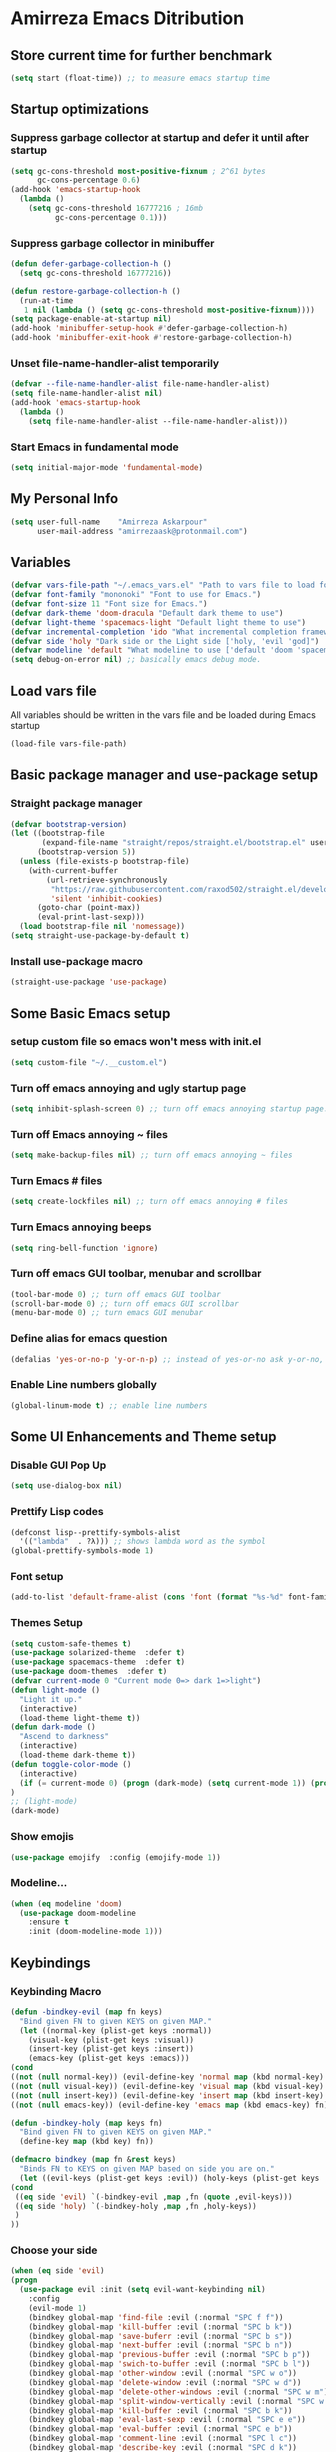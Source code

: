 * Amirreza Emacs Ditribution
** Store current time for further benchmark
#+BEGIN_SRC emacs-lisp
(setq start (float-time)) ;; to measure emacs startup time
#+END_SRC
** Startup optimizations
*** Suppress garbage collector at startup and defer it until after startup
#+BEGIN_SRC emacs-lisp
(setq gc-cons-threshold most-positive-fixnum ; 2^61 bytes
      gc-cons-percentage 0.6)
(add-hook 'emacs-startup-hook
  (lambda ()
    (setq gc-cons-threshold 16777216 ; 16mb
          gc-cons-percentage 0.1)))

#+END_SRC
*** Suppress garbage collector in minibuffer
#+BEGIN_SRC emacs-lisp
(defun defer-garbage-collection-h ()
  (setq gc-cons-threshold 16777216))

(defun restore-garbage-collection-h ()
  (run-at-time
   1 nil (lambda () (setq gc-cons-threshold most-positive-fixnum))))
(setq package-enable-at-startup nil)
(add-hook 'minibuffer-setup-hook #'defer-garbage-collection-h)
(add-hook 'minibuffer-exit-hook #'restore-garbage-collection-h)

#+END_SRC
*** Unset file-name-handler-alist temporarily
#+BEGIN_SRC emacs-lisp
(defvar --file-name-handler-alist file-name-handler-alist)
(setq file-name-handler-alist nil)
(add-hook 'emacs-startup-hook
  (lambda ()
    (setq file-name-handler-alist --file-name-handler-alist)))
#+END_SRC
*** Start Emacs in fundamental mode 
#+BEGIN_SRC emacs-lisp
(setq initial-major-mode 'fundamental-mode)
#+END_SRC
** My Personal Info
#+BEGIN_SRC emacs-lisp
(setq user-full-name    "Amirreza Askarpour"
      user-mail-address "amirrezaask@protonmail.com")

#+END_SRC
** Variables
#+BEGIN_SRC emacs-lisp
(defvar vars-file-path "~/.emacs_vars.el" "Path to vars file to load for configs")
(defvar font-family "mononoki" "Font to use for Emacs.")
(defvar font-size 11 "Font size for Emacs.")
(defvar dark-theme 'doom-dracula "Default dark theme to use")
(defvar light-theme 'spacemacs-light "Default light theme to use")
(defvar incremental-completion 'ido "What incremental completion framework to use ['helm, 'ivy, 'ido]")
(defvar side 'holy "Dark side or the Light side ['holy, 'evil 'god]")
(defvar modeline 'default "What modeline to use ['default 'doom 'spacemacs 'powerline]")
(setq debug-on-error nil) ;; basically emacs debug mode.
#+END_SRC
** Load vars file
All variables should be written in the vars file and be loaded during Emacs startup
#+BEGIN_SRC emacs-lisp
(load-file vars-file-path)
#+END_SRC
** Basic package manager and use-package setup
*** Straight package manager
#+BEGIN_SRC emacs-lisp
(defvar bootstrap-version)
(let ((bootstrap-file
       (expand-file-name "straight/repos/straight.el/bootstrap.el" user-emacs-directory))
      (bootstrap-version 5))
  (unless (file-exists-p bootstrap-file)
    (with-current-buffer
        (url-retrieve-synchronously
         "https://raw.githubusercontent.com/raxod502/straight.el/develop/install.el"
         'silent 'inhibit-cookies)
      (goto-char (point-max))
      (eval-print-last-sexp)))
  (load bootstrap-file nil 'nomessage))
(setq straight-use-package-by-default t)
#+END_SRC
*** Install use-package macro
#+BEGIN_SRC emacs-lisp
(straight-use-package 'use-package)
#+END_SRC
** Some Basic Emacs setup
*** setup custom file so emacs won't mess with init.el
#+BEGIN_SRC emacs-lisp
(setq custom-file "~/.__custom.el")
#+END_SRC
*** Turn off emacs annoying and ugly startup page
#+BEGIN_SRC emacs-lisp
(setq inhibit-splash-screen 0) ;; turn off emacs annoying startup page.
#+END_SRC
*** Turn off Emacs annoying ~ files
#+BEGIN_SRC emacs-lisp
(setq make-backup-files nil) ;; turn off emacs annoying ~ files
#+END_SRC
*** Turn Emacs # files
#+BEGIN_SRC emacs-lisp
(setq create-lockfiles nil) ;; turn off emacs annoying # files
#+END_SRC

*** Turn Emacs annoying beeps
#+BEGIN_SRC emacs-lisp
(setq ring-bell-function 'ignore)
#+END_SRC
*** Turn off emacs GUI toolbar, menubar and scrollbar
#+BEGIN_SRC emacs-lisp
(tool-bar-mode 0) ;; turn off emacs GUI toolbar
(scroll-bar-mode 0) ;; turn off emacs GUI scrollbar
(menu-bar-mode 0) ;; turn emacs GUI menubar
#+END_SRC
*** Define alias for emacs question
#+BEGIN_SRC emacs-lisp
(defalias 'yes-or-no-p 'y-or-n-p) ;; instead of yes-or-no ask y-or-no, only for convinience
#+END_SRC
*** Enable Line numbers globally
#+BEGIN_SRC emacs-lisp
(global-linum-mode t) ;; enable line numbers
#+END_SRC

** Some UI Enhancements and Theme setup
*** Disable GUI Pop Up
#+BEGIN_SRC emacs-lisp
(setq use-dialog-box nil)
#+END_SRC
*** Prettify Lisp codes
#+BEGIN_SRC emacs-lisp
(defconst lisp--prettify-symbols-alist
  '(("lambda"  . ?λ))) ;; shows lambda word as the symbol
(global-prettify-symbols-mode 1)
#+END_SRC
*** Font setup
#+BEGIN_SRC emacs-lisp
(add-to-list 'default-frame-alist (cons 'font (format "%s-%d" font-family font-size)))
#+END_SRC
*** Themes Setup
#+BEGIN_SRC emacs-lisp
  (setq custom-safe-themes t)
  (use-package solarized-theme  :defer t)
  (use-package spacemacs-theme  :defer t)
  (use-package doom-themes  :defer t)
  (defvar current-mode 0 "Current mode 0=> dark 1=>light")
  (defun light-mode ()
    "Light it up."
    (interactive)
    (load-theme light-theme t))
  (defun dark-mode ()
    "Ascend to darkness"
    (interactive)
    (load-theme dark-theme t))
  (defun toggle-color-mode ()
    (interactive)
    (if (= current-mode 0) (progn (dark-mode) (setq current-mode 1)) (progn (light-mode) (setq current-mode 0)))
  )
  ;; (light-mode)
  (dark-mode)
#+END_SRC
*** Show emojis
#+BEGIN_SRC emacs-lisp
(use-package emojify  :config (emojify-mode 1))
#+END_SRC
*** Modeline...
#+BEGIN_SRC emacs-lisp
  (when (eq modeline 'doom)
    (use-package doom-modeline
      :ensure t
      :init (doom-modeline-mode 1)))
#+END_SRC
** Keybindings
*** Keybinding Macro 
#+BEGIN_SRC emacs-lisp
    (defun -bindkey-evil (map fn keys)
      "Bind given FN to given KEYS on given MAP."
      (let ((normal-key (plist-get keys :normal))
	    (visual-key (plist-get keys :visual))
	    (insert-key (plist-get keys :insert))
	    (emacs-key (plist-get keys :emacs)))
	(cond
	((not (null normal-key)) (evil-define-key 'normal map (kbd normal-key) fn))
	((not (null visual-key)) (evil-define-key 'visual map (kbd visual-key) fn))
	((not (null insert-key)) (evil-define-key 'insert map (kbd insert-key) fn))
	((not (null emacs-key)) (evil-define-key 'emacs map (kbd emacs-key) fn)))))
  
    (defun -bindkey-holy (map keys fn)
      "Bind given FN to given KEYS on given MAP."
      (define-key map (kbd key) fn))

    (defmacro bindkey (map fn &rest keys)
      "Binds FN to KEYS on given MAP based on side you are on."
      (let ((evil-keys (plist-get keys :evil)) (holy-keys (plist-get keys :holy)))
	(cond
	 ((eq side 'evil) `(-bindkey-evil ,map ,fn (quote ,evil-keys)))
	 ((eq side 'holy) `(-bindkey-holy ,map ,fn ,holy-keys))
	 )
	))
#+END_SRC
*** Choose your side
#+BEGIN_SRC emacs-lisp
    (when (eq side 'evil)
	(progn
	  (use-package evil :init (setq evil-want-keybinding nil) 
	    :config
	    (evil-mode 1)
	    (bindkey global-map 'find-file :evil (:normal "SPC f f"))
	    (bindkey global-map 'kill-buffer :evil (:normal "SPC b k"))
	    (bindkey global-map 'save-buferr :evil (:normal "SPC b s"))
	    (bindkey global-map 'next-buffer :evil (:normal "SPC b n"))
	    (bindkey global-map 'previous-buffer :evil (:normal "SPC b p"))
	    (bindkey global-map 'swich-to-buffer :evil (:normal "SPC b l"))
	    (bindkey global-map 'other-window :evil (:normal "SPC w o"))
	    (bindkey global-map 'delete-window :evil (:normal "SPC w d"))
	    (bindkey global-map 'delete-other-windows :evil (:normal "SPC w m"))
	    (bindkey global-map 'split-window-vertically :evil (:normal "SPC w s v"))
	    (bindkey global-map 'kill-buffer :evil (:normal "SPC b k"))
	    (bindkey global-map 'eval-last-sexp :evil (:normal "SPC e e"))
	    (bindkey global-map 'eval-buffer :evil (:normal "SPC e b"))
	    (bindkey global-map 'comment-line :evil (:normal "SPC l c"))
	    (bindkey global-map 'describe-key :evil (:normal "SPC d k"))
	    (bindkey global-map 'describe-function :evil (:normal "SPC d f"))
	    (bindkey global-map 'describe-variable :evil (:normal "SPC d v"))
	    (bindkey global-map 'magit-status :evil (:normal "SPC g s"))
	    (bindkey global-map 'toggle-color-mode :evil (:normal "SPC t t")))
	
	  (use-package evil-collection :config (evil-collection-init))
	  (use-package linum-relative :config (linum-relative-mode))
	  (use-package evil-magit)))
      (when (eq side 'god)
	  (use-package guru-mode  
	    :config (guru-global-mode 1)))

      (when (not (eq side 'evil)) 
	(progn
	  (global-set-key (kbd "C--") 'text-scale-decrease)
	  (global-set-key (kbd "C-=") 'text-scale-increase)
	  (global-set-key (kbd "C-o") 'other-window)
	  (global-set-key (kbd "C-1") 'delete-other-windows)
	  (global-set-key (kbd "C-2") 'split-window-below) 
	  (global-set-key (kbd "C-3") 'split-window-right)
	  (global-set-key (kbd "C-r") 'replace-string)
	  (global-set-key (kbd "C-,") 'previous-buffer)
	  (global-set-key (kbd "C-.") 'next-buffer)
	  (global-set-key (kbd "C-0") 'delete-window)
	  (global-set-key (kbd "C-1") 'delete-other-windows)
	  (global-set-key (kbd "C-2") 'split-window-below)
	  (global-set-key (kbd "C-3") 'split-window-right)
	  (global-set-key (kbd "C-r") 'replace-string)
	  (global-set-key (kbd "C-,") 'previous-buffer)
	  ))

#+END_SRC
*** Which key helps us when we only remember part of a keybinding
#+BEGIN_SRC emacs-lisp
(use-package which-key  :init (setq echo-keystrokes 0.3) :config (which-key-mode 1))
#+END_SRC
** Incremental Completion
*** Helm 
#+BEGIN_SRC emacs-lisp
  (when (eq incremental-completion 'helm)
      (use-package helm
	:init (setq helm-buffers-fuzzy-matching t
		    helm-recentf-fuzzy-match t)
	:config (helm-mode 1)
	:bind* (:map helm-map
		     ("TAB" . #'helm-execute-persistent-action)
		     ("<tab>" . #'helm-execute-persistent-action)
		     ("C-z". #'helm-select-action))
	:config
	(helm-mode 1)
	(when (eq side 'evil)
	  (bindkey global-map 'helm-find-files :evil (:normal "SPC f f") :holy "C-x C-f")
	  (bindkey global-map 'helm-M-x :evil (:normal "SPC SPC") :holy "M-x")
	  (bindkey global-map 'helm-mini :evil (:normal "SPC b l") :holy "C-x b")))
	)
#+END_SRC
*** Ivy
#+BEGIN_SRC emacs-lisp
  (when (eq incremental-completion 'ivy)
    (progn
      (use-package swiper
	:commands (swiper)
	:config
	(bindkey global-map 'swiper :evil (:normal "SPC s s") :holy "C-s"))
    
      (use-package counsel
	:commands (counsel-M-x counsel-find-file ivy-switch-buffer)
	:config
	(bindkey global-map 'counsel-M-x :evil (:normal "SPC SPC") :holy "M-x")
	(bindkey global-map 'counsel-find-file :evil (:normal "SPC f f") :holy "C-x C-f")
	(bindkey global-map 'ivy-switch-buffer :evil (:normal "SPC b l") :holy "C-x b"))))
#+END_SRC
*** IDO
#+BEGIN_SRC emacs-lisp
  (when (eq incremental-completion 'ido)
    (progn
      (if (boundp 'ido-vertically)
	  (use-package ido-vertical-mode :config (ido-mode 1) (ido-vertical-mode 1) (setq ido-vertical-define-keys 'C-n-and-C-p-only))
	(ido-mode 1)
	)
      (use-package smex
	:commands (smex)
	:config (bindkey global-map 'smex :evil (:normal "SPC SPC") :holy "M-x"))))
#+END_SRC
** Org mode
#+BEGIN_SRC emacs-lisp
  (use-package org-bullets :defer t :commands (org-bullets-mode) :init (add-hook 'org-mode-hook #'org-bullets-mode))
  (use-package htmlize :defer t)
#+END_SRC
** Editor setup
*** Add Support for json, yaml and markdown
#+BEGIN_SRC emacs-lisp
(use-package json-mode  :mode "\\.json\\'"
  :config
  (add-hook 'before-save-hook 'json-mode-beautify))
(use-package markdown-mode  :mode "\\.md\\'")
(use-package yaml-mode  :mode "\\.ya?ml\\'")
#+END_SRC
*** Whitespace mode
#+BEGIN_SRC emacs-lisp
  (use-package whitespace :hook ((prog-mode text-mode) . whitespace-mode)
    :init
	   (setq whitespace-style (quote (face spaces tabs newline space-mark tab-mark newline-mark )))
	   (setq whitespace-display-mappings
	  '(
	    (space-mark 32 [183] [46])
	    (newline-mark 10 [182 10])
	    (tab-mark 9 [9655 9] [92 9])
	    ))
	   )
#+END_SRC
** IDE stuff
*** Auto Insert File Header
#+BEGIN_SRC emacs-lisp
 (use-package autoinsert :ensure t 
  :init 
  (setq auto-insert-query nil)
  (auto-insert-mode 1))
#+END_SRC
*** Syntax Checker
#+BEGIN_SRC emacs-lisp
(use-package flycheck  :hook ((python-mode go-mode php-mode emacs-lisp-mode) . flycheck-mode))
#+END_SRC
*** Debugger Support
#+BEGIN_SRC emacs-lisp
;; (use-package dap-mode  :defer t :hook ((go-mode python-mode php-mode) . dap-mode))
#+END_SRC
*** Version Controll
#+BEGIN_SRC emacs-lisp
  (use-package magit  :commands (magit-status) :bind (("C-x g" . magit-status)))
  (use-package diff-hl  :config (global-diff-hl-mode))
#+END_SRC
*** Language Server protocol Support
#+BEGIN_SRC emacs-lisp
(use-package lsp-mode  :defer t)
(use-package lsp-ui  :defer t)
#+END_SRC
*** Completion Framework
#+BEGIN_SRC emacs-lisp
(use-package company-lsp  :defer t)
(use-package company 
  :config
  (setq company-tooltip-limit 30)
  (setq company-idle-delay .1)
  (setq company-echo-delay 0)
  (global-company-mode))
#+END_SRC
** Go setup
#+BEGIN_SRC emacs-lisp
  (use-package go-mode
    :mode "\\.go\\'"
    
    :config
	(lsp)
	(add-hook 'before-save-hook #'lsp-format-buffer t t)
	(add-hook 'before-save-hook #'lsp-organize-imports t t)
	(add-hook 'go-mode-hook 'go-eldoc-setup)
	(local-set-key (kbd "M-.") 'godef-jump)
	(local-set-key (kbd "M-*") 'pop-tag-mark)
	(add-to-list 'exec-path (concat (concat (getenv "HOME") "/go") "/bin")))

  (use-package go-add-tags  :defer t :config (global-set-key "C-c C-s" 'go-add-tags))
  (use-package gotest  :defer t :config (global-set-key (kbd "C-c C-t C-t") 'go-test-current-test) (global-set-key (kbd "C-c C-t C-f") 'go-test-current-file))
#+END_SRC
** Clojure setup
#+BEGIN_SRC emacs-lisp
(use-package clojure-mode :defer t :mode "\\.cljs?\\'")
(use-package cider :defer t :hook clojure-mode :config (cider-jack-in))
#+END_SRC
** Haskell setup
#+BEGIN_SRC emacs-lisp
(use-package haskell-mode :mode "\\.hs\\'")
#+END_SRC
** Python Setup
*** Python Mode 
#+BEGIN_SRC emacs-lisp
(use-package python-mode
  :defer t
  :mode "\\.py\\'"
  :config
  (add-to-list 'exec-path (concat (getenv "HOME") "/.local/bin"))
  (lsp))
#+END_SRC
*** Pyhon Language Server
#+BEGIN_SRC emacs-lisp
(use-package lsp-python-ms
  
  :hook (python-mode . (lambda ()
                          (require 'lsp-python-ms)
                          (lsp)))) 
#+END_SRC
*** Autopep8 formatting
#+BEGIN_SRC emacs-lisp
(use-package py-autopep8  :defer t :hook python-mode)
#+END_SRC
** Elixir Setup
#+BEGIN_SRC emacs-lisp
(use-package elixir-mode  :mode "\\.ex\\'" :config (lsp))
(use-package alchemist  :defer t)
#+END_SRC
** Rust Setup
#+BEGIN_SRC emacs-lisp
(use-package rust-mode  :mode "\\.rs\\'" :init (add-hook 'rust-mode-hook #'lsp))
#+END_SRC
** Lisp Setup
*** Help us with parens
#+BEGIN_SRC emacs-lisp
  (use-package smartparens  :hook ((emacs-lisp-mode python-mode go-mode php-mode) . smartparens-mode))
  (use-package rainbow-delimiters  :hook ((emacs-lisp-mode python-mode go-mode php-mode) . rainbow-delimiters-mode))
#+END_SRC
** PHP Setup
#+BEGIN_SRC emacs-lisp
  (use-package php-mode  :defer :init (add-hook 'php-mode-hook #'lsp))
  (use-package phpunit  :defer t
    :bind (("C-c C-t t" . phpunit-current-test) ("C-c C-t c" . phpunit-current-class) ("C-c C-t p" . phpunit-current-project)))
#+END_SRC
** Javascript Setup
#+BEGIN_SRC emacs-lisp
(use-package js2-mode  :defer t :hook js-mode)
#+END_SRC
** Typescript Setup
#+BEGIN_SRC emacs-lisp
(use-package tide  :defer t :mode "\\.ts\\'")
#+END_SRC
** Some webish stuff
*** Web Mode
   #+BEGIN_SRC emacs-lisp
   (use-package web-mode  :defer t :mode ("\\.html\\'" "\\.css\\'"))
   #+END_SRC
** Devops Setup
#+BEGIN_SRC emacs-lisp
  (use-package kubel  :commands (kubel))
  (use-package dockerfile-mode :defer t :mode "Dockerfile")
  (use-package ansible :defer t :init (add-hook 'yaml-mode-hook (lambda () (ansible))))
#+END_SRC

** Database Client
*** truncate lines in SQL mode
#+BEGIN_SRC emacs-lisp
(add-hook 'sql-interactive-mode-hook
          (lambda ()
            (toggle-truncate-lines t)))
#+END_SRC
** Benchmark startup time
#+BEGIN_SRC emacs-lisp
(message "Startup Time %f" (- (float-time) start))
#+END_SRC
